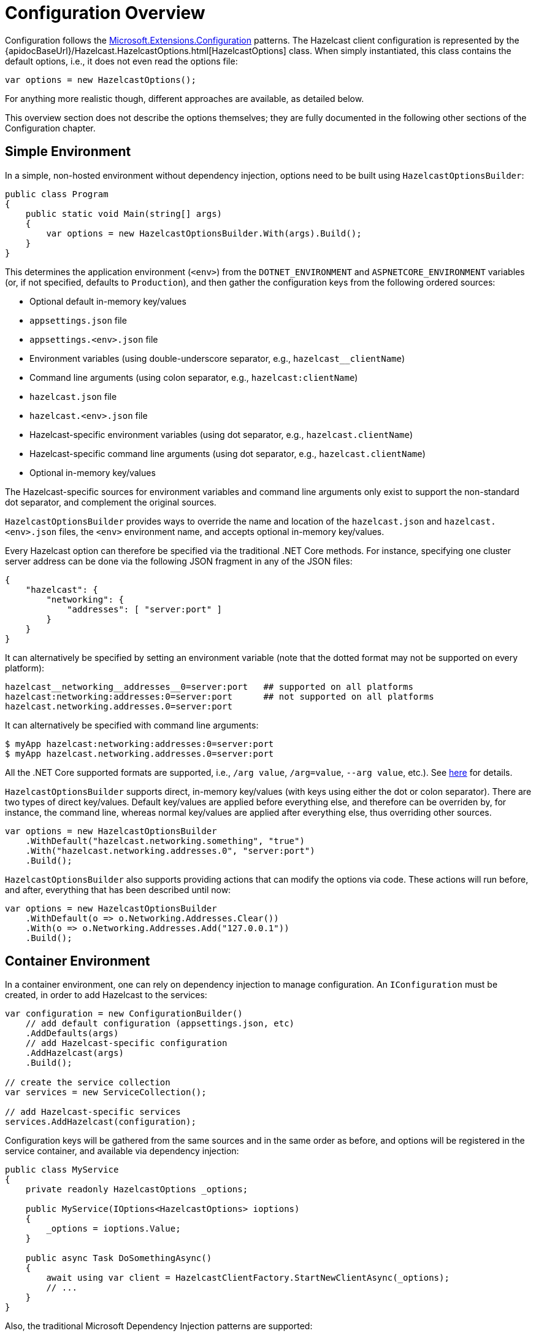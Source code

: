 = Configuration Overview

Configuration follows the https://docs.microsoft.com/en-us/aspnet/core/fundamentals/configuration[Microsoft.Extensions.Configuration] patterns. The Hazelcast client configuration is represented by the {apidocBaseUrl}/Hazelcast.HazelcastOptions.html[HazelcastOptions] class. When simply instantiated, this class contains the default options, i.e., it does not even read the options file:

[source,csharp]
----
var options = new HazelcastOptions();
----

For anything more realistic though, different approaches are available, as detailed below.

This overview section does not describe the options themselves; they are fully documented in the following other sections of the Configuration chapter.

== Simple Environment

In a simple, non-hosted environment without dependency injection, options need to be built using `HazelcastOptionsBuilder`:

[source,csharp]
----
public class Program
{
    public static void Main(string[] args)
    {
        var options = new HazelcastOptionsBuilder.With(args).Build();
    }
}
----

This determines the application environment (`<env>`) from the `DOTNET_ENVIRONMENT` and `ASPNETCORE_ENVIRONMENT` variables (or, if not specified, defaults to `Production`), and then gather the configuration keys from the following ordered sources:

* Optional default in-memory key/values
* `appsettings.json` file
* `appsettings.<env>.json` file
* Environment variables (using double-underscore separator, e.g., `hazelcast__clientName`)
* Command line arguments (using colon separator, e.g., `hazelcast:clientName`)
* `hazelcast.json` file
* `hazelcast.<env>.json` file
* Hazelcast-specific environment variables (using dot separator, e.g., `hazelcast.clientName`)
* Hazelcast-specific command line arguments (using dot separator, e.g., `hazelcast.clientName`)
* Optional in-memory key/values

The Hazelcast-specific sources for environment variables and command line arguments only exist to support the non-standard dot separator, and complement the original sources.

`HazelcastOptionsBuilder` provides ways to override the name and location of the `hazelcast.json` and `hazelcast.<env>.json` files, the `<env>` environment name, and accepts optional in-memory key/values.

Every Hazelcast option can therefore be specified via the traditional .NET Core methods. For instance, specifying one cluster server address can be done via the following JSON fragment in any of the JSON files:

[source,json]
----
{
    "hazelcast": {
        "networking": {
            "addresses": [ "server:port" ]
        }
    }
}
----

It can alternatively be specified by setting an environment variable (note that the dotted format may not be supported on every platform):

[source,plain]
----
hazelcast__networking__addresses__0=server:port   ## supported on all platforms
hazelcast:networking:addresses:0=server:port      ## not supported on all platforms
hazelcast.networking.addresses.0=server:port
----

It can alternatively be specified with command line arguments:

[source,shell]
----
$ myApp hazelcast:networking:addresses:0=server:port
$ myApp hazelcast.networking.addresses.0=server:port
----

All the .NET Core supported formats are supported, i.e., `/arg value`, `/arg=value`, `--arg value`, etc.). See https://docs.microsoft.com/en-us/aspnet/core/fundamentals/configuration/#command-line[here] for details.

`HazelcastOptionsBuilder` supports direct, in-memory key/values (with keys using either the dot or colon separator). There are two types of direct key/values. Default key/values are applied before everything else, and therefore can be overriden by, for instance, the command line, whereas normal key/values are applied after everything else, thus overriding other sources.

[source,csharp]
----
var options = new HazelcastOptionsBuilder
    .WithDefault("hazelcast.networking.something", "true")
    .With("hazelcast.networking.addresses.0", "server:port")
    .Build();
----

`HazelcastOptionsBuilder` also supports providing actions that can modify the options via code. These actions will run before, and after, everything that has been described until now:

[source,csharp]
----
var options = new HazelcastOptionsBuilder
    .WithDefault(o => o.Networking.Addresses.Clear())
    .With(o => o.Networking.Addresses.Add("127.0.0.1"))
    .Build();
----

== Container Environment

In a container environment, one can rely on dependency injection to manage configuration. An `IConfiguration` must be created, in order to add Hazelcast to the services:

[source,csharp]
----
var configuration = new ConfigurationBuilder()
    // add default configuration (appsettings.json, etc)
    .AddDefaults(args)
    // add Hazelcast-specific configuration
    .AddHazelcast(args)
    .Build();

// create the service collection
var services = new ServiceCollection();

// add Hazelcast-specific services
services.AddHazelcast(configuration); 
----

Configuration keys will be gathered from the same sources and in the same order as before, and options will be registered in the service container, and available via dependency injection:

[source,csharp]
----
public class MyService
{
    private readonly HazelcastOptions _options;

    public MyService(IOptions<HazelcastOptions> ioptions)
    {
        _options = ioptions.Value;
    }

    public async Task DoSomethingAsync()
    {
        await using var client = HazelcastClientFactory.StartNewClientAsync(_options);
        // ...
    }
}
----

Also, the traditional Microsoft Dependency Injection patterns are supported:

[source,csharp]
----
services.Configure<HazelcastOptions>(options => 
{
    options.Networking.Addresses.Add("server:port");
});
----

NOTE: The required extension methods are not part of the Hazelcast.Net NuGet packages, but are provided as part of the https://www.nuget.org/packages/Hazelcast.Net.DependencyInjection/[Hazelcast.Net.DependencyInjection] project (on NuGet).

== Hosted Environment

In a .NET Core hosted environment (see .NET https://docs.microsoft.com/en-us/aspnet/core/fundamentals/host/generic-host[Generic Host]), the host supplies the `IConfiguration` instance, and manages dependency injection. All that is needed is to tell the host how to handle the Hazelcast-specific configuration. e.g., `hazelcast.json`, and to add Hazelcast to services.

For example:

[source,csharp]
----
Host.CreateDefaultBuilder(args)
    .ConfigureHazelcast(args) // configure Hazelcast services
    .ConfigureServices((hostingContext, services) =>
    {
        services.AddHazelcast(hostingContext.Configuration); // register Hazelcast services
    });
----

Just as with the previous container environment, configuration keys will be gathered from the same sources and in the same order as before, and options will be registered in the service container, and available via dependency injection.

In a typical WebAPI application, this means that the `Program` class would probably contain code similar to the following:

[source,csharp]
----
public static IHostBuilder CreateHostBuilder(string[] args) =>
    Host.CreateDefaultBuilder(args)
        .ConfigureHazelcast(args) // configure Hazelcast services
        .ConfigureWebHostDefaults(webBuilder =>
        {
            webBuilder.UseStartup<Startup>(); 
        });
----

And the `Startup` class would probably contain code similar to the following:

[source,csharp]
----
// This method gets called by the runtime. Use this method to add services to the container.
public void ConfigureServices(IServiceCollection services)
{
    services.AddControllers();
    services.AddHazelcast(Configuration); // register Hazelcast services

    // ... add more services ...
}
----

NOTE: The required extension methods are not part of the Hazelcast.Net NuGet packages, but are provided as part of the https://www.nuget.org/packages/Hazelcast.Net.DependencyInjection/[Hazelcast.Net.DependencyInjection] project (on NuGet).



